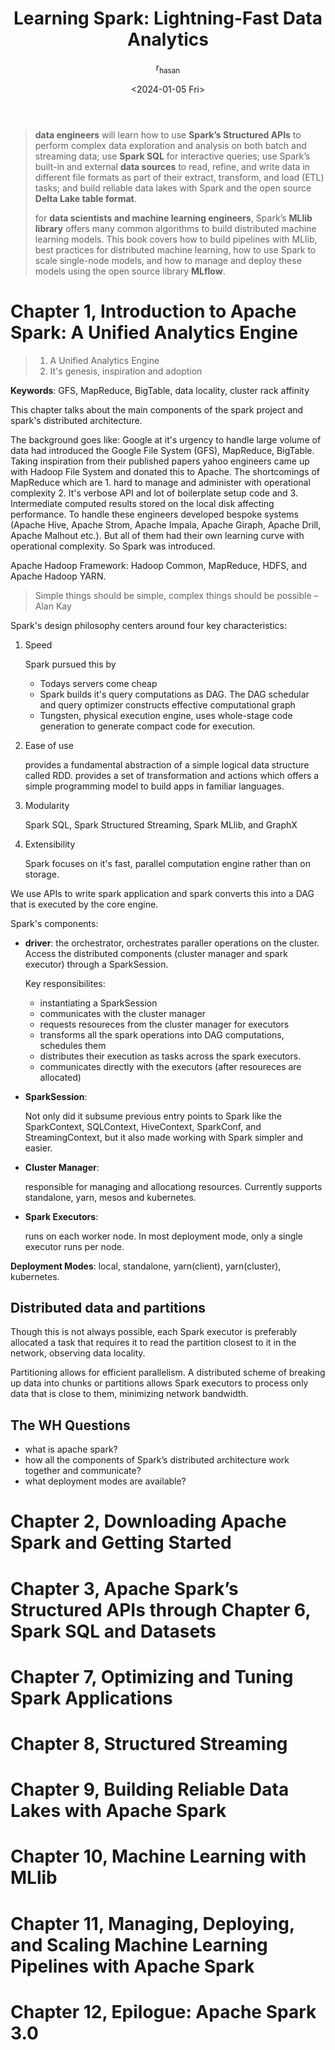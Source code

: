 #+title:Learning Spark: Lightning-Fast Data Analytics
#+description: Book Review - Build your pipelines with Apache Airflow
#+author: r_hasan
#+date:<2024-01-05 Fri>
#+hugo_base_dir: ../../


#+BEGIN_QUOTE
***data engineers*** will learn how to use *Spark’s Structured APIs* to perform
complex data exploration and analysis on both batch and streaming data; use *Spark
SQL* for interactive queries; use Spark’s built-in and external *data sources* to read,
refine, and write data in different file formats as part of their extract, transform, and
load (ETL) tasks; and build reliable data lakes with Spark and the open source *Delta
Lake table format*.

for ***data scientists and machine learning engineers***, Spark’s *MLlib library* offers many
common algorithms to build distributed machine learning models. This book covers
how to build pipelines with MLlib, best practices for distributed machine learning, how to use Spark to scale single-node models, and how to manage and deploy these models using the open source library *MLflow*.
#+END_QUOTE

* Chapter 1, Introduction to Apache Spark: A Unified Analytics Engine
#+BEGIN_QUOTE
1. A Unified Analytics Engine
2. It's genesis, inspiration and adoption
#+END_QUOTE

*Keywords*: GFS, MapReduce, BigTable, data locality, cluster rack affinity

This chapter talks about the main components of the spark project and spark's distributed architecture.

The background goes like: Google at it's urgency to handle large volume of data had introduced the Google File System (GFS), MapReduce, BigTable. Taking inspiration from their published papers yahoo engineers came up with Hadoop File System and donated this to Apache. The shortcomings of MapReduce which are 1. hard to manage and administer with operational complexity 2. It's verbose API and lot of boilerplate setup code and 3. Intermediate computed results stored on the local disk affecting performance. To handle these engineers developed bespoke systems (Apache Hive, Apache Strom, Apache Impala, Apache Giraph, Apache Drill, Apache Malhout etc.). But all of them had their own learning curve with operational complexity. So Spark was introduced.

Apache Hadoop Framework: Hadoop Common, MapReduce, HDFS, and Apache Hadoop YARN.

#+BEGIN_QUOTE
Simple things should be simple, complex things should be possible -- Alan Kay
#+END_QUOTE

Spark's design philosophy centers around four key characteristics:
    1. Speed

       Spark pursued this by
        - Todays servers come cheap
        - Spark builds it's query computations as DAG. The DAG schedular and query optimizer constructs effective computational graph
        - Tungsten, physical execution engine, uses whole-stage code generation to generate compact code for execution.
    2. Ease of use

       provides a fundamental abstraction of a simple logical data structure called RDD. provides a set of transformation and actions which offers a simple programming model to build apps in familiar languages.
    3. Modularity

       Spark SQL, Spark Structured Streaming, Spark MLlib, and GraphX
    4. Extensibility

       Spark focuses on it's fast, parallel computation engine rather than on storage.

We use APIs to write spark application and spark converts this into a DAG that is executed by the core engine.

Spark's components:
    - *driver*: the orchestrator, orchestrates paraller operations on the cluster. Access the distributed components (cluster manager and spark executor) through a SparkSession.

      Key responsibilites:
        - instantiating a SparkSession
        - communicates with the cluster manager
        - requests resoureces from the cluster manager for executors
        - transforms all the spark operations into DAG computations, schedules them
        - distributes their execution as tasks across the spark executors.
        - communicates directly with the executors (after resoureces are allocated)
    - *SparkSession*:

      Not only did it subsume previous entry points to Spark like the SparkContext, SQLContext, HiveContext, SparkConf, and StreamingContext, but it also made working with Spark simpler and easier.

    - *Cluster Manager*:

      responsible for managing and allocationg resources. Currently supports standalone, yarn, mesos and kubernetes.

    - *Spark Executors*:

      runs on each worker node. In most deployment mode, only a single executor runs per node.

*Deployment Modes*: local, standalone, yarn(client), yarn(cluster), kubernetes.

** Distributed data and partitions
Though this is not always possible, each Spark executor is preferably allocated a task that requires it to read the partition closest to it in the network, observing data locality.

Partitioning allows for efficient parallelism. A distributed scheme of breaking up data into chunks or partitions allows Spark executors to process only data that is close to them, minimizing network bandwidth.

** The WH Questions
- what is apache spark?
- how all the components of Spark’s distributed architecture work together and communicate?
- what deployment modes are available?

* Chapter 2, Downloading Apache Spark and Getting Started
* Chapter 3, Apache Spark’s Structured APIs through Chapter 6, Spark SQL and Datasets
* Chapter 7, Optimizing and Tuning Spark Applications
* Chapter 8, Structured Streaming
* Chapter 9, Building Reliable Data Lakes with Apache Spark
* Chapter 10, Machine Learning with MLlib
* Chapter 11, Managing, Deploying, and Scaling Machine Learning Pipelines with Apache Spark
* Chapter 12, Epilogue: Apache Spark 3.0
